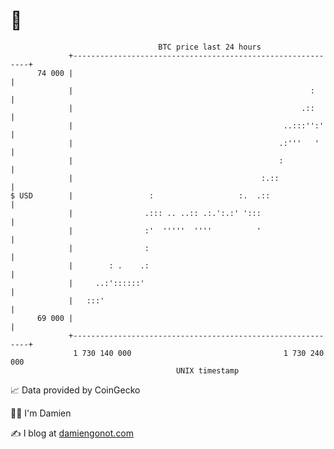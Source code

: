 * 👋

#+begin_example
                                    BTC price last 24 hours                    
                +------------------------------------------------------------+ 
         74 000 |                                                            | 
                |                                                     :      | 
                |                                                   .::      | 
                |                                               ..:::'':'    | 
                |                                              .:'''   '     | 
                |                                              :             | 
                |                                          :.::              | 
   $ USD        |                 :                   :.  .::                | 
                |                .::: .. ..:: .:.':.:' ':::                  | 
                |                :'  '''''  ''''          '                  | 
                |                :                                           | 
                |        : .    .:                                           | 
                |     ..:'::::::'                                            | 
                |   :::'                                                     | 
         69 000 |                                                            | 
                +------------------------------------------------------------+ 
                 1 730 140 000                                  1 730 240 000  
                                        UNIX timestamp                         
#+end_example
📈 Data provided by CoinGecko

🧑‍💻 I'm Damien

✍️ I blog at [[https://www.damiengonot.com][damiengonot.com]]
